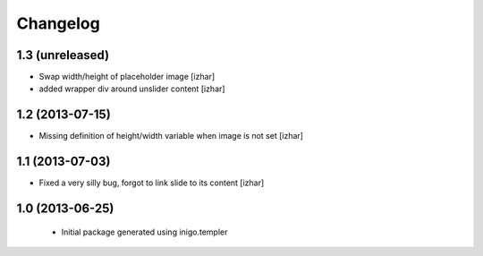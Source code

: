 Changelog
=========

1.3 (unreleased)
----------------

- Swap width/height of placeholder image [izhar]
- added wrapper div around unslider content [izhar]


1.2 (2013-07-15)
----------------

- Missing definition of height/width variable when image is not set [izhar]


1.1 (2013-07-03)
----------------

- Fixed a very silly bug, forgot to link slide to its content [izhar]


1.0 (2013-06-25)
----------------

 - Initial package generated using inigo.templer
